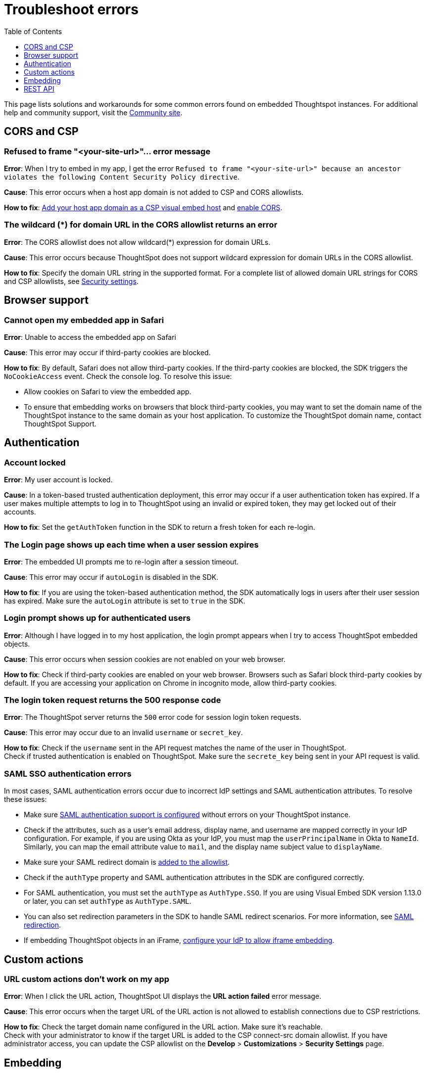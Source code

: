 = Troubleshoot errors
:toc: true
:toclevels: 1

:page-title: Troubleshooting
:page-pageid: troubleshoot-errors
:page-description: Troubleshoot common issues with embedding

This page lists solutions and workarounds for some common errors found on embedded Thoughtspot instances. For additional help and community support, visit the link:https://community.thoughtspot.com/customers/s/topic/0TO3n000000erVyGAI/developers?tabset-80a3b=2[Community site, window=_blank].

== CORS and CSP

=== Refused to frame "<your-site-url>"... error message

**Error**: When I try to embed in my app, I get the error `Refused to frame "<your-site-url>" because an ancestor violates the following Content Security Policy directive`. +

**Cause**: This error occurs when a host app domain is not added to CSP and CORS allowlists. +

**How to fix**:  xref:security-settings.adoc[Add your host app domain as a CSP visual embed host] and  xref:security-settings.adoc[enable CORS].

=== The wildcard (*) for domain URL in the CORS allowlist returns an error

**Error**: The CORS allowlist does not allow wildcard(*) expression for domain URLs. +

**Cause**: This error occurs because ThoughtSpot does not support wildcard expression for domain URLs in the CORS allowlist. +

**How to fix**: Specify the domain URL string in the supported format. For a complete list of allowed domain URL strings for CORS and CSP allowlists, see xref:security-settings.adoc#csp-cors-hosts[Security settings].

== Browser support

=== Cannot open my embedded app in Safari

**Error**: Unable to access the embedded app on Safari +

**Cause**: This error may occur if third-party cookies are blocked. +

**How to fix**:  By default, Safari does not allow third-party cookies. If the third-party cookies are blocked, the SDK triggers the `NoCookieAccess` event. Check the console log. To resolve this issue: +

* Allow cookies on Safari to view the embedded app. +
* To ensure that embedding works on browsers that block third-party cookies, you may want to set the domain name of the ThoughtSpot instance to the same domain as your host application. To customize the ThoughtSpot domain name, contact ThoughtSpot Support.

== Authentication

=== Account locked

**Error**: My user account is locked. +

**Cause**: In a token-based trusted authentication deployment, this error may occur if a user authentication token has expired. If a user makes multiple attempts to log in to ThoughtSpot using an invalid or expired token, they may get locked out of their accounts. +

**How to fix**: Set the `getAuthToken` function in the SDK to return a fresh token for each re-login.

=== The Login page shows up each time when a user session expires

**Error**: The embedded UI prompts me to re-login after a session timeout. +

**Cause**: This error may occur if `autoLogin` is disabled in the SDK.

**How to fix**:  If you are using the token-based authentication method, the SDK automatically logs in users after their user session has expired.  Make sure the `autoLogin` attribute is set to `true` in the SDK.

=== Login prompt shows up for authenticated users

**Error**: Although I have logged in to my host application, the login prompt appears when I try to access ThoughtSpot embedded objects.

**Cause**: This error occurs when session cookies are not enabled on your web browser.

**How to fix**:  Check if third-party cookies are enabled on your web browser. Browsers such as Safari block third-party cookies by default. If you are accessing your application on Chrome in incognito mode, allow third-party cookies.

=== The login token request returns the 500 response code

**Error**: The ThoughtSpot server returns the `500` error code for session login token requests.  +

**Cause**: This error may occur due to an invalid `username` or `secret_key`. +

**How to fix**:  Check if the `username` sent in the API request matches the name of the user in ThoughtSpot. +
Check if trusted authentication is enabled on ThoughtSpot. Make sure the `secrete_key` being sent in your API request is valid.

=== SAML SSO authentication errors

In most cases, SAML authentication errors occur due to incorrect IdP settings and SAML authentication attributes. To resolve these issues:

* Make sure link:https://docs.thoughtspot.com/cloud/latest/authentication-integration[SAML authentication support is configured, window=_blank] without errors on your ThoughtSpot instance.
* Check if the attributes, such as a user’s email address, display name, and username are mapped correctly in your IdP configuration. For example, if you are using Okta as your IdP, you must map the `userPrincipalName` in Okta to `NameId`. Similarly, you can map the email attribute value to `mail`, and the display name subject value to `displayName`.
* Make sure your SAML redirect domain is xref:configure-saml.adoc#saml-redirect[added to the allowlist].
* Check if the `authType` property and SAML authentication attributes in the SDK are configured correctly.
    * For SAML authentication, you must set the `authType` as `AuthType.SSO`. If you are using Visual Embed SDK version 1.13.0 or later, you can set `authType` as `AuthType.SAML`.
    * You can also set redirection parameters in the SDK to handle SAML redirect scenarios. For more information, see xref:embed-authentication.adoc#_saml_redirection[SAML redirection].
* If embedding ThoughtSpot objects in an iFrame, xref:configure-saml.adoc#_configure_idp_to_allow_iframe_embedding[configure your IdP to allow iframe embedding].

== Custom actions

=== URL custom actions don't work on my app

**Error**: When I click the URL action, ThoughtSpot UI displays the **URL action failed** error message. +

**Cause**: This error occurs when the target URL of the URL action is not allowed to establish connections due to CSP restrictions. +

**How to fix**: Check the target domain name configured in the URL action. Make sure it's reachable. +
Check with your administrator to know if the target URL is added to the CSP connect-src domain allowlist. If you have administrator access, you can update the CSP allowlist on the *Develop* > *Customizations* > *Security Settings* page.

== Embedding

=== Liveboard filters do not work

**Error**: When I open Liveboard filters, they are grayed out and I can’t edit them. +

**Cause**: This issue may occur if you do not have edit access to the Liveboard or at least view access to its underlying data. +

**How to fix**: Check if you have edit access to the Liveboard and can view its data source. If you do not have edit access to the Liveboard, click the lock icon and request access from the Liveboard owner.


=== I set a Runtime filter on a Liveboard, but I don’t see it on the Liveboard

Runtime filters do not show up in the Filter bar, but are applied at runtime. +

Runtime filters are applied separately from the visible Liveboard filters. Therefore, when you apply these filters together, the conditions for both must be true for data to appear. +

For example, if `Store Region` is set to `west, southwest` in the Liveboard filter, and you set Runtime Filter of `Store Region` as `east`, you will get the *No data found* error because the total filter condition is `Store Region IN ('west', 'southwest') AND Store Region = 'east'`, which results in an error.

=== ThoughtSpot navigation bar shows in the embedded mode

**Error**: When I embed the full ThoughtSpot application in my app, the top navigation bar shows up.

**Cause**: This issue occurs if you have enabled the `showPrimaryNavbar` property in the SDK.

**How to fix**: Set the `showPrimaryNavbar` attribute in the Visual Embed SDK to `false`.


== REST API

=== My API request returns the 401 error code

**Error**: When I send an API request, the ThoughtSpot server returns the 401 error code in response.

**Cause**: This issue occurs if you do not have the required privileges and your API requests are not authorized.

**How to fix**: Check if your user account has access permissions to view and edit ThoughtSpot objects. For more information, see xref:feature-matrix-license.adoc#_rest_api_v1_availability[REST API v1 operations] and xref:feature-matrix-license.adoc#_rest_api_v2_operations[REST API v2 operations].


=== Unable to embed a Liveboard using REST API

To embed a Liveboard using REST APIs, you must have at least view access to the Liveboard. To modify or enhance the Liveboard, you require edit privileges.

If you have the required privileges and still get an error, perform the following checks:

* The Liveboard and visualization GUIDs passed in the API request body are valid. +
* Your application domain is added as a xref:security-settings.adoc#cors-hosts[CORS host].

=== The Search Data REST API call returns an error 

**Error**: When I try to use the Search Data REST API, I get the error `Cannot create answer from empty query`. +

**How to fix**:  Check the request URL and verify the query string.  Try removing the `-d [parameters]` option and append the query string to the end of the URL as shown here:

[source,Javascript]
----
curl -X POST /
--header 'Content-Type: application/json' /
--header 'Accept: application/json' /
--header 'X-Requested-By: ThoughtSpot' 'https://[address]/callosum/v1/tspublic/v1/searchdata?query_string=%5Brevenue%5D%20by%20%5Bshipmode%5D&data_source_guid=7466f3c5-95a5-44b9-a17d-9cc5fad495ee&batchsize=-1&pagenumber=-1&offset=-1&formattype=COMPACT' -b cookies.txt
----
